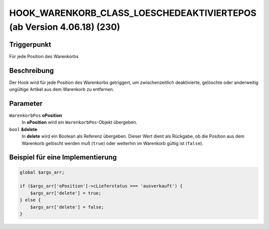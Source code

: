 HOOK_WARENKORB_CLASS_LOESCHEDEAKTIVIERTEPOS (ab Version 4.06.18) (230)
======================================================================

Triggerpunkt
""""""""""""

Für jede Position des Warenkorbs

Beschreibung
""""""""""""

Der Hook wird für jede Position des Warenkorbs getriggert, um zwischenzeitlich deaktivierte, gelöschte oder anderweitig ungültige Artikel aus dem Warenkorb zu entfernen.

Parameter
"""""""""

``WarenkorbPos`` **oPosition**
    In **oPosition** wird ein ``WarenkorbPos``-Objekt übergeben.

``bool`` **&delete**
    In **delete** wird ein Boolean als Referenz übergeben. Dieser Wert dient als Rückgabe, ob die Position aus dem Warenkorb gelöscht werden muß (``true``) oder weiterhin im Warenkorb gültig ist (``false``).

Beispiel für eine Implementierung
"""""""""""""""""""""""""""""""""

.. code-block:: php

    global $args_arr;

    if ($args_arr['oPosition']->cLieferstatus === 'ausverkauft') {
        $args_arr['delete'] = true;
    } else {
        $args_arr['delete'] = false;
    }

